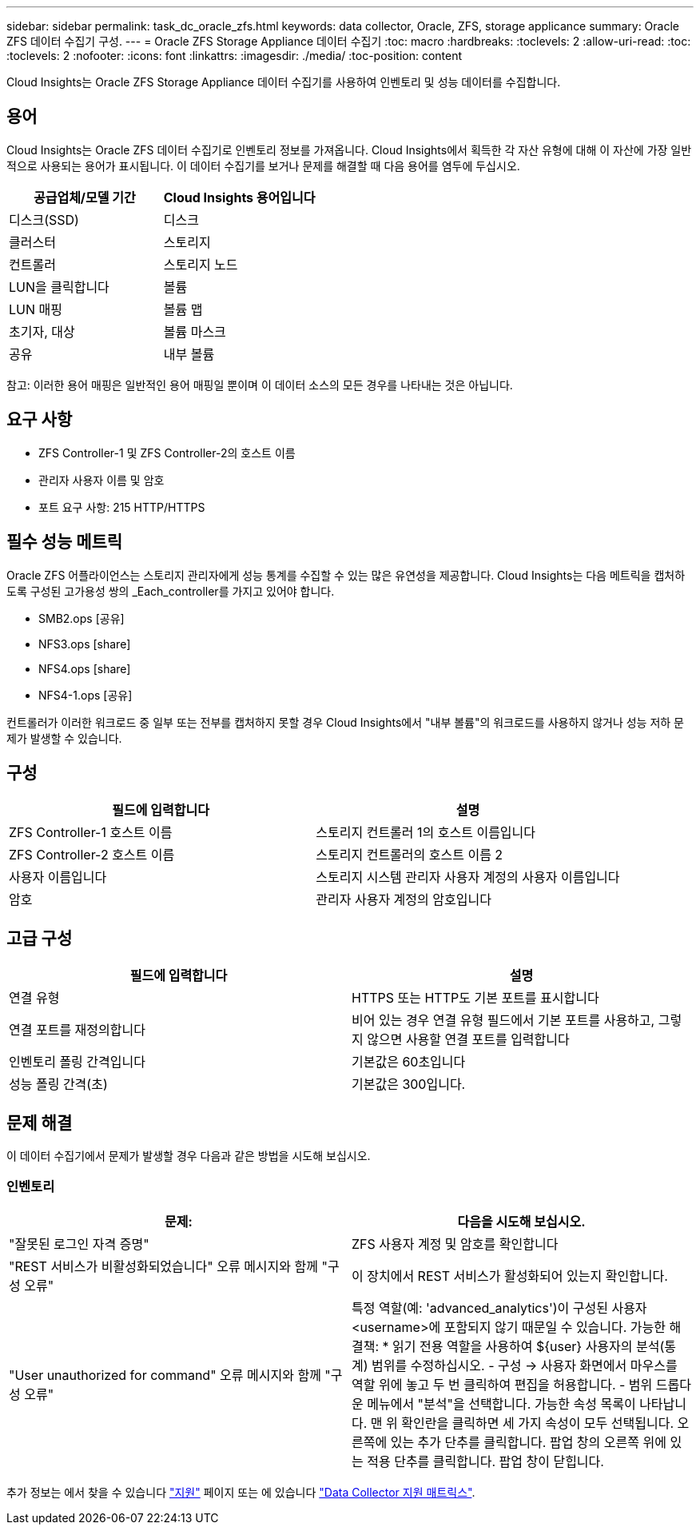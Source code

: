 ---
sidebar: sidebar 
permalink: task_dc_oracle_zfs.html 
keywords: data collector, Oracle, ZFS, storage applicance 
summary: Oracle ZFS 데이터 수집기 구성. 
---
= Oracle ZFS Storage Appliance 데이터 수집기
:toc: macro
:hardbreaks:
:toclevels: 2
:allow-uri-read: 
:toc: 
:toclevels: 2
:nofooter: 
:icons: font
:linkattrs: 
:imagesdir: ./media/
:toc-position: content


[role="lead"]
Cloud Insights는 Oracle ZFS Storage Appliance 데이터 수집기를 사용하여 인벤토리 및 성능 데이터를 수집합니다.



== 용어

Cloud Insights는 Oracle ZFS 데이터 수집기로 인벤토리 정보를 가져옵니다. Cloud Insights에서 획득한 각 자산 유형에 대해 이 자산에 가장 일반적으로 사용되는 용어가 표시됩니다. 이 데이터 수집기를 보거나 문제를 해결할 때 다음 용어를 염두에 두십시오.

[cols="2*"]
|===
| 공급업체/모델 기간 | Cloud Insights 용어입니다 


| 디스크(SSD) | 디스크 


| 클러스터 | 스토리지 


| 컨트롤러 | 스토리지 노드 


| LUN을 클릭합니다 | 볼륨 


| LUN 매핑 | 볼륨 맵 


| 초기자, 대상 | 볼륨 마스크 


| 공유 | 내부 볼륨 
|===
참고: 이러한 용어 매핑은 일반적인 용어 매핑일 뿐이며 이 데이터 소스의 모든 경우를 나타내는 것은 아닙니다.



== 요구 사항

* ZFS Controller-1 및 ZFS Controller-2의 호스트 이름
* 관리자 사용자 이름 및 암호
* 포트 요구 사항: 215 HTTP/HTTPS




== 필수 성능 메트릭

Oracle ZFS 어플라이언스는 스토리지 관리자에게 성능 통계를 수집할 수 있는 많은 유연성을 제공합니다. Cloud Insights는 다음 메트릭을 캡처하도록 구성된 고가용성 쌍의 _Each_controller를 가지고 있어야 합니다.

* SMB2.ops [공유]
* NFS3.ops [share]
* NFS4.ops [share]
* NFS4-1.ops [공유]


컨트롤러가 이러한 워크로드 중 일부 또는 전부를 캡처하지 못할 경우 Cloud Insights에서 "내부 볼륨"의 워크로드를 사용하지 않거나 성능 저하 문제가 발생할 수 있습니다.



== 구성

[cols="2*"]
|===
| 필드에 입력합니다 | 설명 


| ZFS Controller-1 호스트 이름 | 스토리지 컨트롤러 1의 호스트 이름입니다 


| ZFS Controller-2 호스트 이름 | 스토리지 컨트롤러의 호스트 이름 2 


| 사용자 이름입니다 | 스토리지 시스템 관리자 사용자 계정의 사용자 이름입니다 


| 암호 | 관리자 사용자 계정의 암호입니다 
|===


== 고급 구성

[cols="2*"]
|===
| 필드에 입력합니다 | 설명 


| 연결 유형 | HTTPS 또는 HTTP도 기본 포트를 표시합니다 


| 연결 포트를 재정의합니다 | 비어 있는 경우 연결 유형 필드에서 기본 포트를 사용하고, 그렇지 않으면 사용할 연결 포트를 입력합니다 


| 인벤토리 폴링 간격입니다 | 기본값은 60초입니다 


| 성능 폴링 간격(초) | 기본값은 300입니다. 
|===


== 문제 해결

이 데이터 수집기에서 문제가 발생할 경우 다음과 같은 방법을 시도해 보십시오.



=== 인벤토리

[cols="2*"]
|===
| 문제: | 다음을 시도해 보십시오. 


| "잘못된 로그인 자격 증명" | ZFS 사용자 계정 및 암호를 확인합니다 


| "REST 서비스가 비활성화되었습니다" 오류 메시지와 함께 "구성 오류" | 이 장치에서 REST 서비스가 활성화되어 있는지 확인합니다. 


| "User unauthorized for command" 오류 메시지와 함께 "구성 오류" | 특정 역할(예: 'advanced_analytics')이 구성된 사용자 <username>에 포함되지 않기 때문일 수 있습니다. 가능한 해결책: * 읽기 전용 역할을 사용하여 ${user} 사용자의 분석(통계) 범위를 수정하십시오. - 구성 -> 사용자 화면에서 마우스를 역할 위에 놓고 두 번 클릭하여 편집을 허용합니다. - 범위 드롭다운 메뉴에서 "분석"을 선택합니다. 가능한 속성 목록이 나타납니다. 맨 위 확인란을 클릭하면 세 가지 속성이 모두 선택됩니다. 오른쪽에 있는 추가 단추를 클릭합니다. 팝업 창의 오른쪽 위에 있는 적용 단추를 클릭합니다. 팝업 창이 닫힙니다. 
|===
추가 정보는 에서 찾을 수 있습니다 link:concept_requesting_support.html["지원"] 페이지 또는 에 있습니다 link:reference_data_collector_support_matrix.html["Data Collector 지원 매트릭스"].
